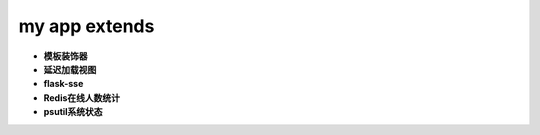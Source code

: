 ===============================
my app extends
===============================

- **模板装饰器**
- **延迟加载视图**
- **flask-sse**
- **Redis在线人数统计**
- **psutil系统状态**